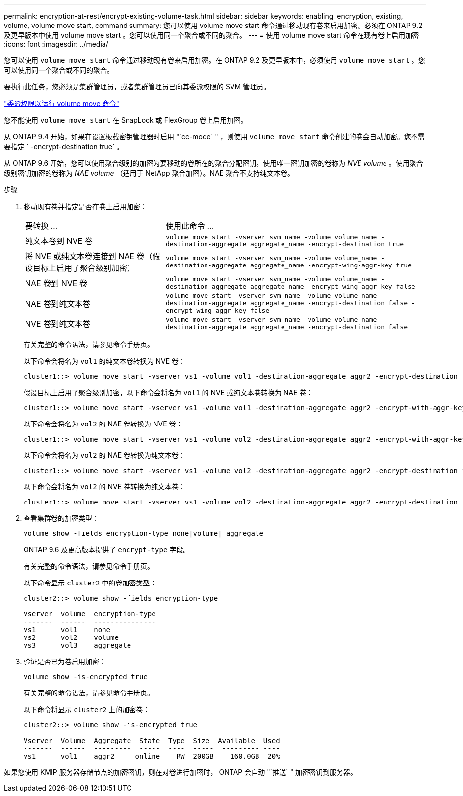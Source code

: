 ---
permalink: encryption-at-rest/encrypt-existing-volume-task.html 
sidebar: sidebar 
keywords: enabling, encryption, existing, volume, volume move start, command 
summary: 您可以使用 volume move start 命令通过移动现有卷来启用加密。必须在 ONTAP 9.2 及更早版本中使用 volume move start 。您可以使用同一个聚合或不同的聚合。 
---
= 使用 volume move start 命令在现有卷上启用加密
:icons: font
:imagesdir: ../media/


[role="lead"]
您可以使用 `volume move start` 命令通过移动现有卷来启用加密。在 ONTAP 9.2 及更早版本中，必须使用 `volume move start` 。您可以使用同一个聚合或不同的聚合。

要执行此任务，您必须是集群管理员，或者集群管理员已向其委派权限的 SVM 管理员。

link:delegate-volume-encryption-svm-administrator-task.html["委派权限以运行 volume move 命令"]

您不能使用 `volume move start` 在 SnapLock 或 FlexGroup 卷上启用加密。

从 ONTAP 9.4 开始，如果在设置板载密钥管理器时启用 "`cc-mode` " ，则使用 `volume move start` 命令创建的卷会自动加密。您不需要指定 ` -encrypt-destination true` 。

从 ONTAP 9.6 开始，您可以使用聚合级别的加密为要移动的卷所在的聚合分配密钥。使用唯一密钥加密的卷称为 _NVE volume_ 。使用聚合级别密钥加密的卷称为 _NAE volume_ （适用于 NetApp 聚合加密）。NAE 聚合不支持纯文本卷。

.步骤
. 移动现有卷并指定是否在卷上启用加密：
+
[cols="35,65"]
|===


| 要转换 ... | 使用此命令 ... 


 a| 
纯文本卷到 NVE 卷
 a| 
`volume move start -vserver svm_name -volume volume_name -destination-aggregate aggregate_name -encrypt-destination true`



 a| 
将 NVE 或纯文本卷连接到 NAE 卷（假设目标上启用了聚合级别加密）
 a| 
`volume move start -vserver svm_name -volume volume_name -destination-aggregate aggregate_name -encrypt-wing-aggr-key true`



 a| 
NAE 卷到 NVE 卷
 a| 
`volume move start -vserver svm_name -volume volume_name -destination-aggregate aggregate_name -encrypt-wing-aggr-key false`



 a| 
NAE 卷到纯文本卷
 a| 
`volume move start -vserver svm_name -volume volume_name -destination-aggregate aggregate_name -encrypt-destination false -encrypt-wing-aggr-key false`



 a| 
NVE 卷到纯文本卷
 a| 
`volume move start -vserver svm_name -volume volume_name -destination-aggregate aggregate_name -encrypt-destination false`

|===
+
有关完整的命令语法，请参见命令手册页。

+
以下命令会将名为 `vol1` 的纯文本卷转换为 NVE 卷：

+
[listing]
----
cluster1::> volume move start -vserver vs1 -volume vol1 -destination-aggregate aggr2 -encrypt-destination true
----
+
假设目标上启用了聚合级别加密，以下命令会将名为 `vol1` 的 NVE 或纯文本卷转换为 NAE 卷：

+
[listing]
----
cluster1::> volume move start -vserver vs1 -volume vol1 -destination-aggregate aggr2 -encrypt-with-aggr-key true
----
+
以下命令会将名为 `vol2` 的 NAE 卷转换为 NVE 卷：

+
[listing]
----
cluster1::> volume move start -vserver vs1 -volume vol2 -destination-aggregate aggr2 -encrypt-with-aggr-key false
----
+
以下命令会将名为 `vol2` 的 NAE 卷转换为纯文本卷：

+
[listing]
----
cluster1::> volume move start -vserver vs1 -volume vol2 -destination-aggregate aggr2 -encrypt-destination false -encrypt-with-aggr-key false
----
+
以下命令会将名为 `vol2` 的 NVE 卷转换为纯文本卷：

+
[listing]
----
cluster1::> volume move start -vserver vs1 -volume vol2 -destination-aggregate aggr2 -encrypt-destination false
----
. 查看集群卷的加密类型：
+
`volume show -fields encryption-type none|volume| aggregate`

+
ONTAP 9.6 及更高版本提供了 `encrypt-type` 字段。

+
有关完整的命令语法，请参见命令手册页。

+
以下命令显示 `cluster2` 中的卷加密类型：

+
[listing]
----
cluster2::> volume show -fields encryption-type

vserver  volume  encryption-type
-------  ------  ---------------
vs1      vol1    none
vs2      vol2    volume
vs3      vol3    aggregate
----
. 验证是否已为卷启用加密：
+
`volume show -is-encrypted true`

+
有关完整的命令语法，请参见命令手册页。

+
以下命令将显示 `cluster2` 上的加密卷：

+
[listing]
----
cluster2::> volume show -is-encrypted true

Vserver  Volume  Aggregate  State  Type  Size  Available  Used
-------  ------  ---------  -----  ----  -----  --------- ----
vs1      vol1    aggr2     online    RW  200GB    160.0GB  20%
----


如果您使用 KMIP 服务器存储节点的加密密钥，则在对卷进行加密时， ONTAP 会自动 "`推送` " 加密密钥到服务器。
